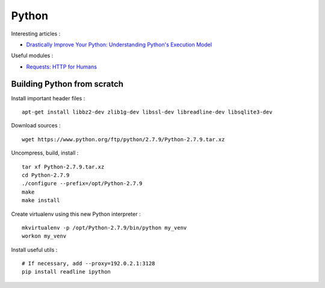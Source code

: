 
======
Python
======

Interesting articles :

- `Drastically Improve Your Python: Understanding Python's Execution Model <http://www.jeffknupp.com/blog/2013/02/14/drastically-improve-your-python-understanding-pythons-execution-model/>`_

Useful modules :

- `Requests: HTTP for Humans <http://docs.python-requests.org/en/latest/>`_

Building Python from scratch
============================

Install important header files : ::

    apt-get install libbz2-dev zlib1g-dev libssl-dev libreadline-dev libsqlite3-dev

Download sources : ::

    wget https://www.python.org/ftp/python/2.7.9/Python-2.7.9.tar.xz

Uncompress, build, install : ::

    tar xf Python-2.7.9.tar.xz
    cd Python-2.7.9
    ./configure --prefix=/opt/Python-2.7.9
    make
    make install

Create virtualenv using this new Python interpreter : ::

    mkvirtualenv -p /opt/Python-2.7.9/bin/python my_venv
    workon my_venv

Install useful utils : ::

    # If necessary, add --proxy=192.0.2.1:3128
    pip install readline ipython

